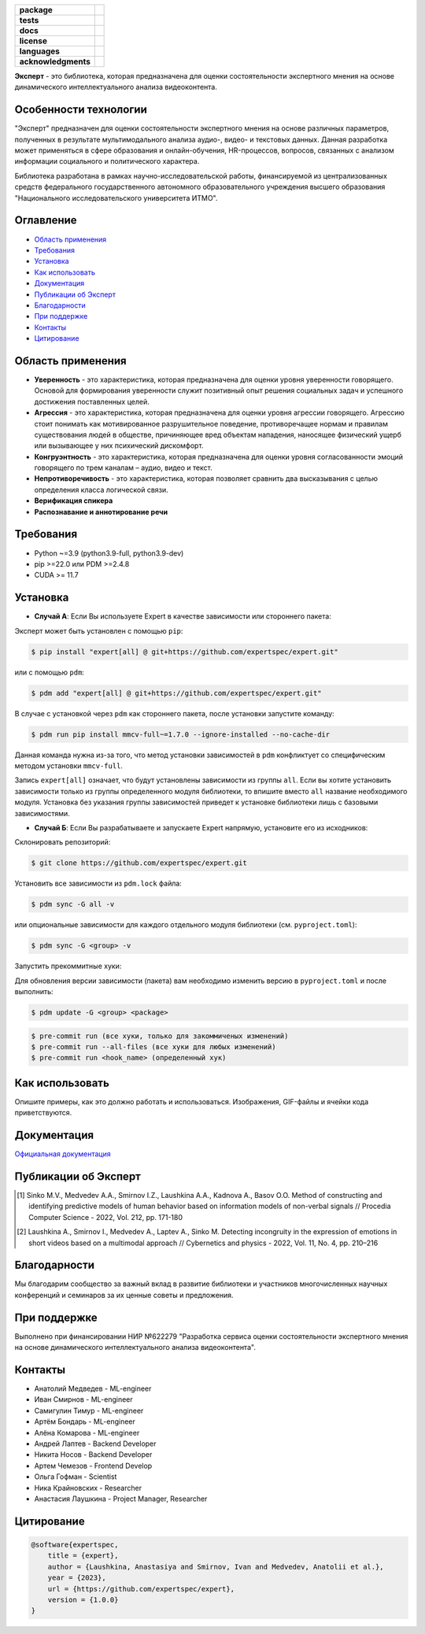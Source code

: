 .. image:: docs/img/ru/logo_ru.png
   :width: 500px
   :align: center
   :alt: Expert Logo in Russian

.. start-badges
.. list-table::
   :stub-columns: 1

   * - package
     - | |py_9|
   * - tests
     - | |build| |codecov|
   * - docs
     - | |docs|
   * - license
     - | |license|
   * - languages
     - | |eng| |rus|
   * - acknowledgments
     - | |itmo|
.. end-badges

**Эксперт** - это библиотека, которая предназначена для оценки состоятельности экспертного мнения на основе динамического интеллектуального анализа видеоконтента.

Особенности технологии
======================

"Эксперт" предназначен для оценки состоятельности экспертного мнения на основе различных параметров, полученных в результате мультимодального анализа аудио-, видео- и текстовых данных. Данная разработка может применяться в сфере образования и онлайн-обучения, HR-процессов, вопросов, связанных с анализом информации социального и политического характера.

Библиотека разработана в рамках научно-исследовательской работы, финансируемой из централизованных средств федерального государственного автономного образовательного учреждения высшего образования "Национального исследовательского университета ИТМО".

.. image:: docs/img/ru/diagram_ru.png
    :width: 700px
    :align: center
    :alt: Expert Diagram in Russian

Оглавление
=================

- `Область применения <Область применения_>`_
- `Требования <Требования_>`_
- `Установка <Установка_>`_
- `Как использовать <Как использовать_>`_
- `Документация <Документация_>`_
- `Публикации об Эксперт <Публикации об Эксперт_>`_
- `Благодарности <Благодарности_>`_
- `При поддержке <При поддержке_>`_
- `Контакты <Контакты_>`_
- `Цитирование <Цитирование_>`_

Область применения
==================

- **Уверенность** - это характеристика, которая предназначена для оценки уровня уверенности говорящего. Основой для формирования уверенности служит позитивный опыт решения социальных задач и успешного достижения поставленных целей.
- **Агрессия** - это характеристика, которая предназначена для оценки уровня агрессии говорящего. Агрессию стоит понимать как мотивированное разрушительное поведение, противоречащее нормам и правилам существования людей в обществе, причиняющее вред объектам нападения, наносящее физический ущерб или вызывающее у них психический дискомфорт.
- **Конгруэнтность** - это характеристика, которая предназначена для оценки уровня согласованности эмоций говорящего по трем каналам – аудио, видео и текст.
- **Непротиворечивость** - это характеристика, которая позволяет сравнить два высказывания с целью определения класса логической связи.
- **Верификация спикера**
- **Распознавание и аннотирование речи**

Требования
==========

- Python ~=3.9 (python3.9-full, python3.9-dev)
- pip >=22.0 или PDM >=2.4.8
- CUDA >= 11.7

Установка
=========

- **Случай А**: Если Вы используете Expert в качестве зависимости или стороннего пакета:

Эксперт может быть установлен с помощью ``pip``:

.. code-block:: bash

    $ pip install "expert[all] @ git+https://github.com/expertspec/expert.git"

или с помощью ``pdm``:

.. code-block:: bash

    $ pdm add "expert[all] @ git+https://github.com/expertspec/expert.git"

В случае с установкой через ``pdm`` как стороннего пакета, после установки запустите команду:

.. code-block:: bash

    $ pdm run pip install mmcv-full~=1.7.0 --ignore-installed --no-cache-dir

Данная команда нужна из-за того, что метод установки зависимостей в ``pdm`` конфликтует со специфическим методом установки ``mmcv-full``.

Запись ``expert[all]`` означает, что будут установлены зависимости из группы ``all``.
Если вы хотите установить зависимости только из группы определенного модуля библиотеки,
то впишите вместо ``all`` название необходимого модуля.
Установка без указания группы зависимостей приведет к установке
библиотеки лишь с базовыми зависимостями.

- **Случай Б**: Если Вы разрабатываете и запускаете Expert напрямую, установите его из исходников:

Склонировать репозиторий:

.. code-block:: bash

    $ git clone https://github.com/expertspec/expert.git

Установить все зависимости из ``pdm.lock`` файла:

.. code-block:: bash

    $ pdm sync -G all -v

или опциональные зависимости для каждого отдельного модуля библиотеки (см. ``pyproject.toml``):

.. code-block:: bash

    $ pdm sync -G <group> -v

Запустить прекоммитные хуки:

Для обновления версии зависимости (пакета) вам необходимо изменить версию в ``pyproject.toml`` и после выполнить:

.. code-block:: bash

    $ pdm update -G <group> <package>


.. code-block:: bash

    $ pre-commit run (все хуки, только для закоммиченых изменений)
    $ pre-commit run --all-files (все хуки для любых изменений)
    $ pre-commit run <hook_name> (определенный хук)

Как использовать
================

Опишите примеры, как это должно работать и использоваться.
Изображения, GIF-файлы и ячейки кода приветствуются.

Документация
============

`Официальная документация <https://expertspec.readthedocs.io/en/latest/index.html>`_

Публикации об Эксперт
=====================

.. [1] Sinko M.V., Medvedev A.A., Smirnov I.Z., Laushkina A.A., Kadnova A., Basov O.O. Method
       of constructing and identifying predictive models of human behavior based on information
       models of non-verbal signals // Procedia Computer Science - 2022, Vol. 212, pp. 171-180

.. [2] Laushkina A., Smirnov I., Medvedev A., Laptev A., Sinko M. Detecting incongruity in the
       expression of emotions in short videos based on a multimodal approach // Cybernetics and
       physics - 2022, Vol. 11, No. 4, pp. 210–216

Благодарности
=============

Мы благодарим сообщество за важный вклад в развитие библиотеки и участников многочисленных научных конференций и семинаров за их ценные советы и предложения.

При поддержке
=============

.. image:: docs/img/en/itmo_logo.png
    :width: 300px
    :align: center
    :alt: ITMO university logo

Выполнено при финансировании НИР №622279 "Разработка сервиса оценки состоятельности экспертного мнения на основе динамического интеллектуального анализа видеоконтента".

Контакты
========

- Анатолий Медведев - ML-engineer
- Иван Смирнов - ML-engineer
- Самигулин Тимур - ML-engineer
- Артём Бондарь - ML-engineer
- Алёна Комарова - ML-engineer
- Андрей Лаптев - Backend Developer
- Никита Носов - Backend Developer
- Артем Чемезов - Frontend Develop
- Ольга Гофман - Scientist
- Ника Крайновских - Researcher
- Анастасия Лаушкина - Project Manager, Researcher

Цитирование
===========

.. code-block:: bash

    @software{expertspec,
        title = {expert},
        author = {Laushkina, Anastasiya and Smirnov, Ivan and Medvedev, Anatolii et al.},
        year = {2023},
        url = {https://github.com/expertspec/expert},
        version = {1.0.0}
    }


.. |eng| image:: https://img.shields.io/badge/lang-en-red.svg
   :alt: Documentation in English
   :target: /README.rst

.. |rus| image:: https://img.shields.io/badge/lang-ru-deepgreen.svg
   :alt: Documentation in Russian
   :target: /README_ru.rst

.. |py_9| image:: https://img.shields.io/badge/python_3.9-passing-success
   :alt: Supported Python Versions
   :target: https://img.shields.io/badge/python_3.9-passing-success

.. |license| image:: https://img.shields.io/github/license/expertspec/expert?color=deepgreen
   :alt: Supported License
   :target: https://github.com/expertspec/expert/blob/master/LICENSE

.. |itmo| image:: docs/img/ru/ITMO_badge_rus.svg
   :alt: Acknowledgement ITMO
   :target: https://itmo.ru/

.. |codecov| image:: https://codecov.io/gh/expertspec/expert/branch/main/graph/badge.svg?token=OLKZESJUOY
   :target: https://codecov.io/gh/expertspec/expert

.. |build| image:: https://github.com/expertspec/expert/actions/workflows/build_with_codecov.yml/badge.svg?branch=main
   :alt: Build Status
   :target: https://github.com/expertspec/expert/actions

.. |docs| image:: https://readthedocs.org/projects/expertspec/badge/?version=latest
    :target: https://expertspec.readthedocs.io/en/latest/?badge=latest
    :alt: Documentation Status
